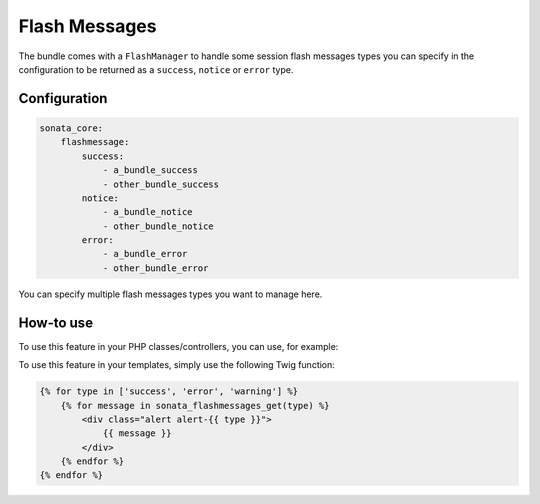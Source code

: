 Flash Messages
==============

The bundle comes with a ``FlashManager`` to handle some session flash messages types you can specify in the configuration
to be returned as a ``success``, ``notice`` or ``error`` type.

Configuration
^^^^^^^^^^^^^

.. code-block:: yaml

    sonata_core:
        flashmessage:
            success:
                - a_bundle_success
                - other_bundle_success
            notice:
                - a_bundle_notice
                - other_bundle_notice
            error:
                - a_bundle_error
                - other_bundle_error

You can specify multiple flash messages types you want to manage here.

How-to use
^^^^^^^^^^

To use this feature in your PHP classes/controllers, you can use, for example:

.. code-block: php

    <?php

    $this->get('sonata.core.flashmessage.manager')
    $messages = $flashManager->get('success');

To use this feature in your templates, simply use the following Twig function:

.. code-block:: twig

    {% for type in ['success', 'error', 'warning'] %}
        {% for message in sonata_flashmessages_get(type) %}
            <div class="alert alert-{{ type }}">
                {{ message }}
            </div>
        {% endfor %}
    {% endfor %}